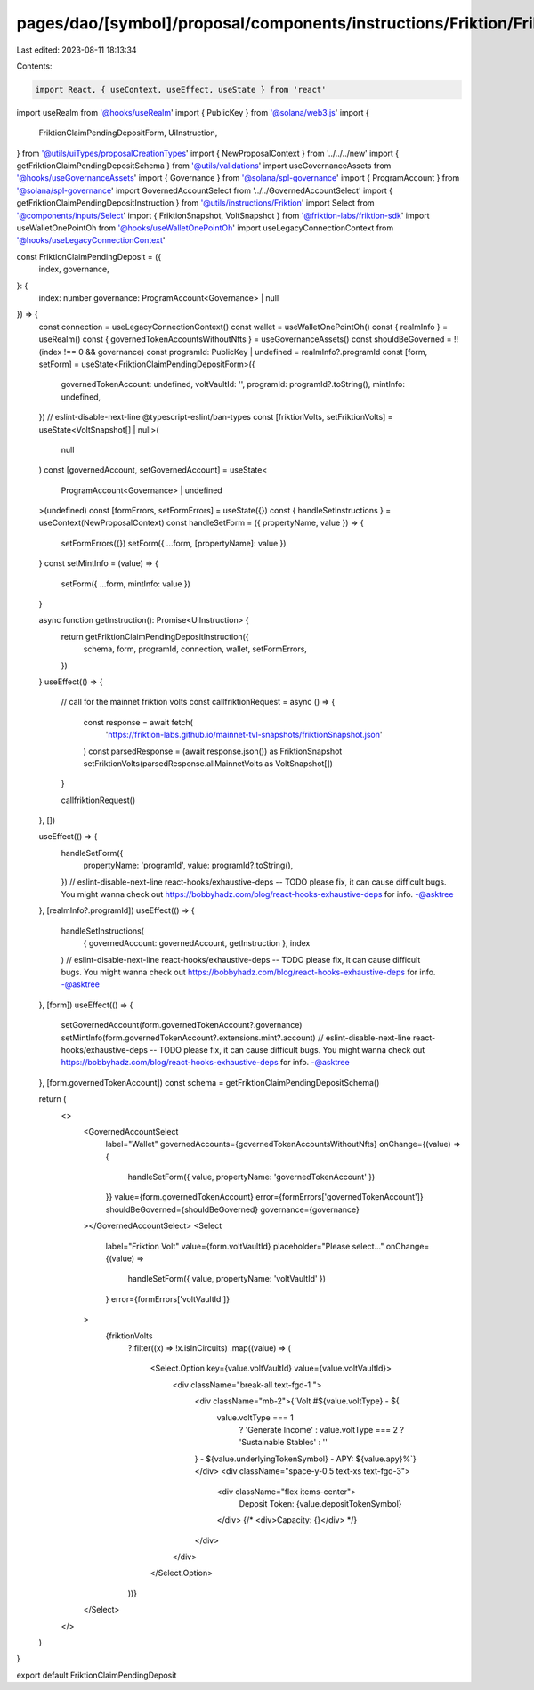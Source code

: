 pages/dao/[symbol]/proposal/components/instructions/Friktion/FriktionClaimPendingDeposit.tsx
============================================================================================

Last edited: 2023-08-11 18:13:34

Contents:

.. code-block:: tsx

    import React, { useContext, useEffect, useState } from 'react'
import useRealm from '@hooks/useRealm'
import { PublicKey } from '@solana/web3.js'
import {
  FriktionClaimPendingDepositForm,
  UiInstruction,
} from '@utils/uiTypes/proposalCreationTypes'
import { NewProposalContext } from '../../../new'
import { getFriktionClaimPendingDepositSchema } from '@utils/validations'
import useGovernanceAssets from '@hooks/useGovernanceAssets'
import { Governance } from '@solana/spl-governance'
import { ProgramAccount } from '@solana/spl-governance'
import GovernedAccountSelect from '../../GovernedAccountSelect'
import { getFriktionClaimPendingDepositInstruction } from '@utils/instructions/Friktion'
import Select from '@components/inputs/Select'
import { FriktionSnapshot, VoltSnapshot } from '@friktion-labs/friktion-sdk'
import useWalletOnePointOh from '@hooks/useWalletOnePointOh'
import useLegacyConnectionContext from '@hooks/useLegacyConnectionContext'

const FriktionClaimPendingDeposit = ({
  index,
  governance,
}: {
  index: number
  governance: ProgramAccount<Governance> | null
}) => {
  const connection = useLegacyConnectionContext()
  const wallet = useWalletOnePointOh()
  const { realmInfo } = useRealm()
  const { governedTokenAccountsWithoutNfts } = useGovernanceAssets()
  const shouldBeGoverned = !!(index !== 0 && governance)
  const programId: PublicKey | undefined = realmInfo?.programId
  const [form, setForm] = useState<FriktionClaimPendingDepositForm>({
    governedTokenAccount: undefined,
    voltVaultId: '',
    programId: programId?.toString(),
    mintInfo: undefined,
  })
  // eslint-disable-next-line @typescript-eslint/ban-types
  const [friktionVolts, setFriktionVolts] = useState<VoltSnapshot[] | null>(
    null
  )
  const [governedAccount, setGovernedAccount] = useState<
    ProgramAccount<Governance> | undefined
  >(undefined)
  const [formErrors, setFormErrors] = useState({})
  const { handleSetInstructions } = useContext(NewProposalContext)
  const handleSetForm = ({ propertyName, value }) => {
    setFormErrors({})
    setForm({ ...form, [propertyName]: value })
  }
  const setMintInfo = (value) => {
    setForm({ ...form, mintInfo: value })
  }

  async function getInstruction(): Promise<UiInstruction> {
    return getFriktionClaimPendingDepositInstruction({
      schema,
      form,
      programId,
      connection,
      wallet,
      setFormErrors,
    })
  }
  useEffect(() => {
    // call for the mainnet friktion volts
    const callfriktionRequest = async () => {
      const response = await fetch(
        'https://friktion-labs.github.io/mainnet-tvl-snapshots/friktionSnapshot.json'
      )
      const parsedResponse = (await response.json()) as FriktionSnapshot
      setFriktionVolts(parsedResponse.allMainnetVolts as VoltSnapshot[])
    }

    callfriktionRequest()
  }, [])

  useEffect(() => {
    handleSetForm({
      propertyName: 'programId',
      value: programId?.toString(),
    })
    // eslint-disable-next-line react-hooks/exhaustive-deps -- TODO please fix, it can cause difficult bugs. You might wanna check out https://bobbyhadz.com/blog/react-hooks-exhaustive-deps for info. -@asktree
  }, [realmInfo?.programId])
  useEffect(() => {
    handleSetInstructions(
      { governedAccount: governedAccount, getInstruction },
      index
    )
    // eslint-disable-next-line react-hooks/exhaustive-deps -- TODO please fix, it can cause difficult bugs. You might wanna check out https://bobbyhadz.com/blog/react-hooks-exhaustive-deps for info. -@asktree
  }, [form])
  useEffect(() => {
    setGovernedAccount(form.governedTokenAccount?.governance)
    setMintInfo(form.governedTokenAccount?.extensions.mint?.account)
    // eslint-disable-next-line react-hooks/exhaustive-deps -- TODO please fix, it can cause difficult bugs. You might wanna check out https://bobbyhadz.com/blog/react-hooks-exhaustive-deps for info. -@asktree
  }, [form.governedTokenAccount])
  const schema = getFriktionClaimPendingDepositSchema()

  return (
    <>
      <GovernedAccountSelect
        label="Wallet"
        governedAccounts={governedTokenAccountsWithoutNfts}
        onChange={(value) => {
          handleSetForm({ value, propertyName: 'governedTokenAccount' })
        }}
        value={form.governedTokenAccount}
        error={formErrors['governedTokenAccount']}
        shouldBeGoverned={shouldBeGoverned}
        governance={governance}
      ></GovernedAccountSelect>
      <Select
        label="Friktion Volt"
        value={form.voltVaultId}
        placeholder="Please select..."
        onChange={(value) =>
          handleSetForm({ value, propertyName: 'voltVaultId' })
        }
        error={formErrors['voltVaultId']}
      >
        {friktionVolts
          ?.filter((x) => !x.isInCircuits)
          .map((value) => (
            <Select.Option key={value.voltVaultId} value={value.voltVaultId}>
              <div className="break-all text-fgd-1 ">
                <div className="mb-2">{`Volt #${value.voltType} - ${
                  value.voltType === 1
                    ? 'Generate Income'
                    : value.voltType === 2
                    ? 'Sustainable Stables'
                    : ''
                } - ${value.underlyingTokenSymbol} - APY: ${value.apy}%`}</div>
                <div className="space-y-0.5 text-xs text-fgd-3">
                  <div className="flex items-center">
                    Deposit Token: {value.depositTokenSymbol}
                  </div>
                  {/* <div>Capacity: {}</div> */}
                </div>
              </div>
            </Select.Option>
          ))}
      </Select>
    </>
  )
}

export default FriktionClaimPendingDeposit


